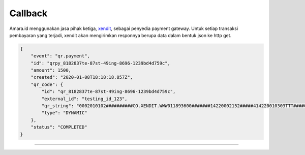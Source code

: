 
========
Callback
========

.. _xendit:
    https://xendit.co

Amara.id menggunakan jasa pihak ketiga, `<xendit_>`_, sebagai penyedia payment gateway. Untuk setiap transaksi pembayaran yang terjadi, xendit akan mengirimkan responnya berupa data dalam bentuk json ke http get.

.. code-block:: javascript

    {
        "event": "qr.payment",
        "id": "qrpy_8182837te-87st-49ing-8696-1239bd4d759c",
        "amount": 1500,
        "created": "2020-01-08T18:18:18.857Z",
        "qr_code": {
            "id": "qr_8182837te-87st-49ing-8696-1239bd4d759c",
            "external_id": "testing_id_123",
            "qr_string": "0002010102##########CO.XENDIT.WWW011893600#######14220002152#####414220010303TTT####015CO.XENDIT.WWW02180000000000000000000TTT52045######ID5911XenditQRIS6007Jakarta6105121606##########3k1mOnF73h11111111#3k1mOnF73h6v53033605401163040BDB",
            "type": "DYNAMIC"
        },
        "status": "COMPLETED"
    }

--------------
